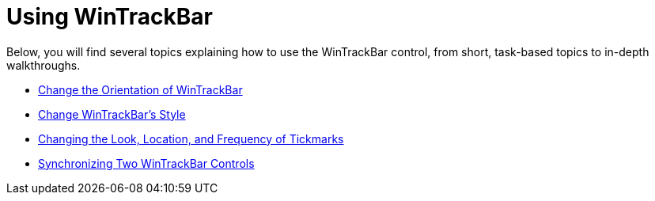 ﻿////

|metadata|
{
    "name": "wintrackbar-using-wintrackbar",
    "controlName": ["WinTrackBar"],
    "tags": [],
    "guid": "{A69EFDC5-63CC-46FD-8B4C-AC5430CDE22A}",  
    "buildFlags": [],
    "createdOn": "2008-10-01T15:51:36Z"
}
|metadata|
////

= Using WinTrackBar

Below, you will find several topics explaining how to use the WinTrackBar control, from short, task-based topics to in-depth walkthroughs.

* link:wintrackbar-change-the-orientation-of-wintrackbar.html[Change the Orientation of WinTrackBar]
* link:wintrackbar-change-wintrackbars-style.html[Change WinTrackBar's Style]
* link:wintrackbar-changing-the-look-location-and-frequency-of-tickmarks.html[Changing the Look, Location, and Frequency of Tickmarks]
* link:wintrackbar-synchronizing-two-wintrackbar-controls.html[Synchronizing Two WinTrackBar Controls]
